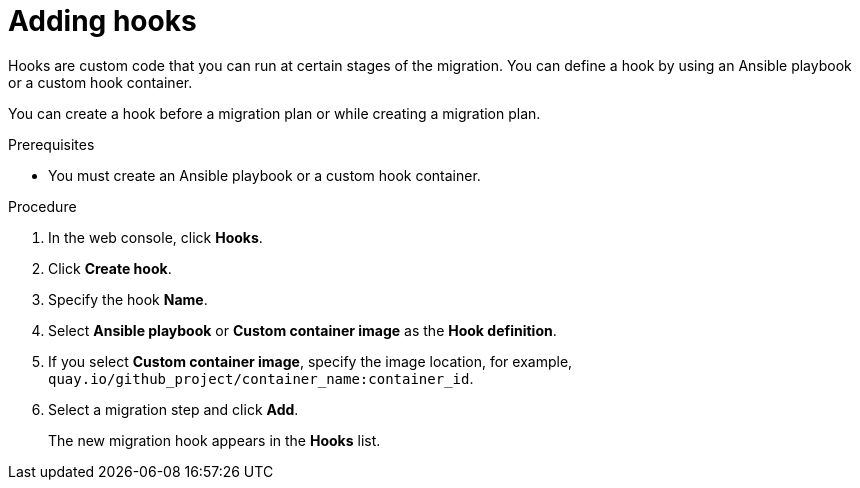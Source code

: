 // Module included in the following assemblies:
//
// * documentation/doc-Migration_Toolkit_for_Virtualization/master.adoc
// not for beta

[id="adding-hooks_{context}"]
= Adding hooks

Hooks are custom code that you can run at certain stages of the migration. You can define a hook by using an Ansible playbook or a custom hook container.

You can create a hook before a migration plan or while creating a migration plan.

.Prerequisites

* You must create an Ansible playbook or a custom hook container.

.Procedure

. In the web console, click *Hooks*.
. Click *Create hook*.
. Specify the hook *Name*.
. Select *Ansible playbook* or *Custom container image* as the *Hook definition*.
. If you select *Custom container image*, specify the image location, for example, `quay.io/github_project/container_name:container_id`.
. Select a migration step and click *Add*.
+
The new migration hook appears in the *Hooks* list.
